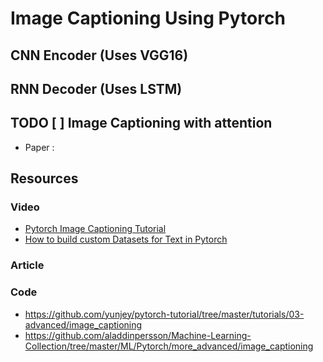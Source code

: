 * Image Captioning Using Pytorch 

** CNN Encoder (Uses VGG16)
** RNN Decoder (Uses LSTM)
** TODO [ ] Image Captioning with attention
- Paper : 

** Resources
*** Video
- [[https://www.youtube.com/watch?v=y2BaTt1fxJU&list=PLhhyoLH6IjfxeoooqP9rhU3HJIAVAJ3Vz&index=20][Pytorch Image Captioning Tutorial]]
- [[https://www.youtube.com/watch?v=9sHcLvVXsns&list=PLhhyoLH6IjfxeoooqP9rhU3HJIAVAJ3Vz&index=10][How to build custom Datasets for Text in Pytorch]]

*** Article 

*** Code
- https://github.com/yunjey/pytorch-tutorial/tree/master/tutorials/03-advanced/image_captioning 
-  https://github.com/aladdinpersson/Machine-Learning-Collection/tree/master/ML/Pytorch/more_advanced/image_captioning

